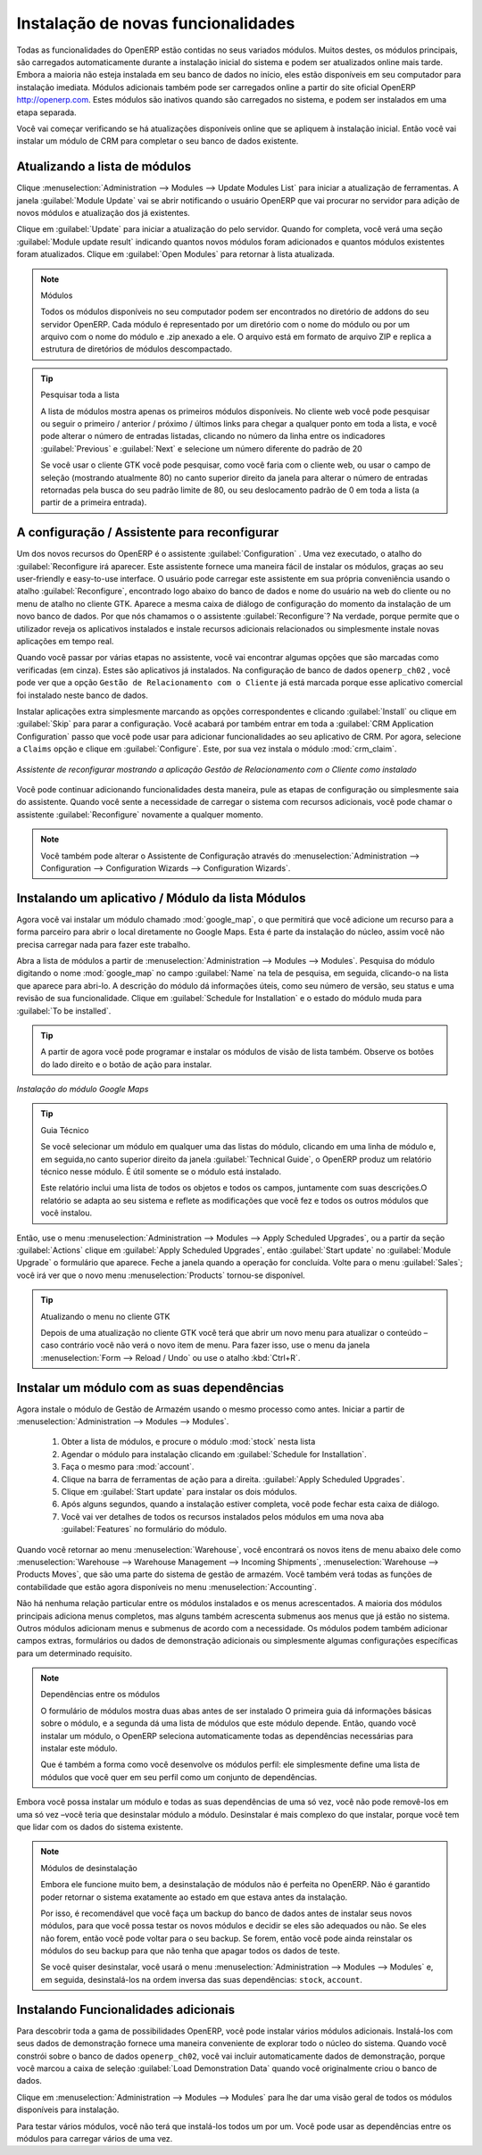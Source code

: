 
.. index::
  single: module; new functionality

Instalação de novas funcionalidades
===================================

Todas as funcionalidades do OpenERP estão contidas no seus variados módulos. Muitos destes, os
módulos principais, são carregados automaticamente durante a instalação inicial do sistema e podem ser
atualizados online mais tarde. Embora a maioria não esteja instalada em seu banco de dados no início, eles estão
disponíveis em seu computador para instalação imediata. Módulos adicionais também pode ser carregados online
a partir do site oficial OpenERP http://openerp.com. Estes módulos são inativos quando são carregados
no sistema, e podem ser instalados em uma etapa separada.

Você vai começar verificando se há atualizações disponíveis online que se apliquem  à instalação inicial.
Então você vai instalar um módulo de CRM para completar o seu banco de dados existente.

.. index::
  single: module; upgrading

Atualizando a lista de módulos
------------------------------

Clique :menuselection:`Administration --> Modules --> Update Modules List` para iniciar a
atualização de ferramentas. A janela :guilabel:`Module Update` vai se abrir notificando o usuário OpenERP que vai procurar no servidor para adição de novos módulos e atualização
dos já existentes.

Clique em :guilabel:`Update` para iniciar a atualização do pelo servidor. Quando for
completa, você verá uma seção :guilabel:`Module update result` indicando quantos novos módulos foram adicionados
e quantos módulos existentes foram atualizados. Clique em :guilabel:`Open Modules` para retornar à lista atualizada.

.. note:: Módulos

	Todos os módulos disponíveis no seu computador podem ser encontrados no diretório de addons do seu servidor OpenERP. Cada módulo é representado por um diretório com o nome do módulo ou por um arquivo com o nome do módulo e .zip anexado a ele. O arquivo está em formato de arquivo ZIP e replica a estrutura de diretórios de módulos descompactado.

.. tip:: Pesquisar toda a lista

	A lista de módulos mostra apenas os primeiros módulos disponíveis. No cliente web você pode pesquisar ou seguir o primeiro / anterior / próximo / últimos links  para chegar a qualquer ponto em toda a lista, e você pode alterar o número de entradas listadas, clicando no número da linha entre os indicadores :guilabel:`Previous` e :guilabel:`Next` e selecione um número diferente do padrão de 20

	Se você usar o cliente GTK você pode pesquisar, como você faria com o cliente web, ou usar o campo de seleção	(mostrando atualmente 80) no canto superior direito da janela para alterar o número de entradas retornadas pela busca do seu padrão limite de 80, ou seu deslocamento padrão de 0 em toda a lista (a partir de a primeira entrada).

.. index::
  single: module; installing

A configuração / Assistente para reconfigurar
---------------------------------------------

Um dos novos recursos do OpenERP é o assistente :guilabel:`Configuration` . Uma vez executado, o atalho do :guilabel:`Reconfigure irá aparecer. Este assistente fornece uma maneira fácil de instalar os módulos, graças ao seu user-friendly e easy-to-use interface.
O usuário pode carregar este assistente em sua própria conveniência usando o atalho :guilabel:`Reconfigure`, encontrado logo abaixo do  banco de dados e nome do usuário na web do cliente ou no menu de atalho no cliente GTK. Aparece a mesma caixa de diálogo de configuração do momento da instalação de um novo banco de dados. Por que nós chamamos o o assistente  :guilabel:`Reconfigure`? Na verdade, porque permite que o utilizador reveja os aplicativos instalados e instale recursos adicionais relacionados ou simplesmente instale novas aplicações em tempo real.

Quando você passar por várias etapas no assistente, você vai encontrar algumas opções que são marcadas como verificadas (em cinza).
Estes são aplicativos já instalados. Na configuração de banco de dados \ ``openerp_ch02`` \, você pode ver que a opção \ ``Gestão de Relacionamento com o Cliente`` \ já está marcada porque esse aplicativo comercial foi instalado neste banco de dados.

Instalar aplicações extra simplesmente marcando as opções correspondentes e clicando :guilabel:`Install` ou clique em :guilabel:`Skip` para parar a configuração. Você acabará por também entrar em toda a :guilabel:`CRM Application Configuration` passo que você pode usar para adicionar funcionalidades ao seu aplicativo de CRM. Por agora, selecione a \ ``Claims`` \ opção e clique em :guilabel:`Configure`. Este, por sua vez instala o módulo :mod:`crm_claim`.

.. figure:: images/reconfigure_wizard.png
   :scale: 75
   :align: center

   *Assistente de reconfigurar mostrando a aplicação Gestão de Relacionamento com o Cliente como instalado*

Você pode continuar adicionando funcionalidades desta maneira, pule as etapas de configuração ou simplesmente saia do assistente.
Quando você sente a necessidade de carregar o sistema com recursos adicionais, você pode chamar o assistente :guilabel:`Reconfigure` novamente a qualquer momento.

.. note:: Você também pode alterar o Assistente de Configuração através do :menuselection:`Administration --> Configuration --> Configuration Wizards --> Configuration Wizards`.

Instalando um aplicativo / Módulo da lista Módulos
--------------------------------------------------------

.. index::
   single: module; google maps

Agora você vai instalar um módulo chamado :mod:`google_map`, o que permitirá que você adicione um recurso para a forma parceiro para abrir
o local diretamente no Google Maps. Esta é parte da instalação do núcleo, assim você não precisa carregar nada para fazer este trabalho.

Abra a lista de módulos a partir de :menuselection:`Administration --> Modules --> Modules`. Pesquisa do módulo digitando
o nome :mod:`google_map` no campo :guilabel:`Name` na tela de pesquisa, em seguida, clicando-o na lista que aparece para abri-lo.
A descrição do módulo dá informações úteis, como seu número de versão, seu status e uma revisão de sua
funcionalidade. Clique em :guilabel:`Schedule for Installation` e o estado do módulo muda para :guilabel:`To be installed`.

.. tip:: A partir de agora você pode programar e instalar os módulos de visão de lista também. Observe os botões do lado direito e o botão de ação para instalar.

.. figure:: images/install_google_map_module.png
   :scale: 75
   :align: center

   *Instalação do módulo Google Maps*


.. tip::  Guia Técnico

	Se você selecionar um módulo em qualquer uma das listas do módulo, clicando em uma linha de módulo e, em seguida,no canto superior direito da janela :guilabel:`Technical Guide`, o OpenERP produz um relatório técnico nesse módulo. É útil somente se o módulo está instalado.

	Este relatório inclui uma lista de todos os objetos e todos os campos, juntamente com suas descrições.O relatório se adapta ao seu sistema e reflete as modificações que você fez e todos os outros módulos que você instalou.

Então, use o menu :menuselection:`Administration --> Modules --> Apply Scheduled Upgrades`, ou a partir da seção :guilabel:`Actions` clique em :guilabel:`Apply Scheduled Upgrades`, então :guilabel:`Start update` no :guilabel:`Module Upgrade` o formulário que aparece. Feche a janela quando a operação for concluída. Volte para o menu :guilabel:`Sales`; você irá ver que o novo menu :menuselection:`Products` tornou-se disponível.

.. tip:: Atualizando o menu no cliente GTK

	Depois de uma atualização no cliente GTK você terá que abrir um novo menu para atualizar o conteúdo –
	caso contrário você não verá o novo item de menu. Para fazer isso, use o menu da janela :menuselection:`Form -->
	Reload / Undo` ou use o atalho :kbd:`Ctrl+R`.

Instalar um módulo com as suas dependências
-------------------------------------------

.. index::
   single: module; stock

Agora instale o módulo de Gestão de Armazém usando o mesmo processo como antes.
Iniciar a partir de :menuselection:`Administration --> Modules --> Modules`.

	#.  Obter a lista de módulos, e procure o módulo :mod:`stock` nesta lista
	
	#.  Agendar o módulo para instalação clicando em :guilabel:`Schedule for Installation`.
	
	#.  Faça o mesmo para :mod:`account`. 
	
	#.  Clique na barra de ferramentas de ação para a direita. :guilabel:`Apply Scheduled Upgrades`.

	#.  Clique em :guilabel:`Start update` para instalar os dois módulos.
	
	#.  Após alguns segundos, quando a instalação estiver completa, você pode fechar esta caixa de diálogo.
	
	#.  Você vai ver detalhes de todos os recursos instalados pelos módulos em uma nova aba
	    :guilabel:`Features` no formulário do módulo. 

Quando você retornar ao menu :menuselection:`Warehouse`, você encontrará os novos itens de menu abaixo dele como
:menuselection:`Warehouse --> Warehouse Management --> Incoming Shipments`, :menuselection:`Warehouse --> Products Moves`, 
que são uma parte do sistema de gestão de armazém. Você também verá todas as funções de contabilidade que estão agora 
disponíveis no menu :menuselection:`Accounting`.

Não há nenhuma relação particular entre os módulos instalados e os menus acrescentados. A maioria dos
módulos principais adiciona menus completos, mas alguns também acrescenta submenus aos menus que já estão no sistema. Outros
módulos adicionam menus e submenus de acordo com a necessidade. Os módulos podem também adicionar campos extras,
formulários ou dados de demonstração adicionais ou simplesmente algumas configurações específicas para um determinado requisito.

.. index::
  single: module; dependencies
..

.. note::  Dependências entre os módulos

	O formulário de módulos mostra duas abas antes de ser instalado
	O primeira guia dá informações básicas sobre o módulo, e a segunda dá uma lista de módulos que este módulo depende. Então, quando você instalar um módulo, o OpenERP seleciona automaticamente todas as dependências necessárias para instalar este módulo.

	Que é também a forma como você desenvolve os módulos perfil: ele simplesmente define uma lista de módulos que você quer em seu perfil como um conjunto de dependências.

Embora você possa instalar um módulo e todas as suas dependências de uma só vez, você não pode removê-los em uma só vez –você teria que desinstalar módulo a módulo. Desinstalar é mais complexo do que
instalar, porque você tem que lidar com os dados do sistema existente.

.. note::  Módulos de desinstalação

	Embora ele funcione muito bem, a desinstalação de módulos não é perfeita no OpenERP. Não é garantido poder retornar o sistema exatamente ao estado em que estava antes da instalação.

	Por isso, é recomendável que você faça um backup do banco de dados antes de instalar seus novos módulos, para que você possa testar os novos módulos e decidir se eles são adequados ou não. Se eles não forem, então você pode voltar para o seu backup. Se forem, então você pode ainda reinstalar os módulos do seu backup para que não tenha que apagar todos os dados de teste.

	Se você quiser desinstalar, você usará o menu :menuselection:`Administration --> Modules --> Modules` e, em seguida, desinstalá-los na ordem inversa das suas dependências: ``stock``, ``account``.

Instalando Funcionalidades adicionais
-------------------------------------

Para descobrir toda a gama de possibilidades OpenERP, você pode instalar vários módulos adicionais.
Instalá-los com seus dados de demonstração fornece uma maneira conveniente de explorar todo o núcleo
do sistema. Quando você constrói sobre o banco de dados \ ``openerp_ch02``\, você vai incluir automaticamente
dados de demonstração, porque você marcou a caixa de seleção  :guilabel:`Load Demonstration Data` quando você originalmente
criou o banco de dados.

.. index::
   single: module; importing
..

Clique em :menuselection:`Administration --> Modules --> Modules` para lhe dar uma
visão geral de todos os módulos disponíveis para instalação.

Para testar vários módulos, você não terá que instalá-los todos um por um. Você pode usar as dependências
entre os módulos para carregar vários de uma vez.

.. Copyright © Open Object Press. Todos os direitos reservados.

.. Você pode levar cópia eletrônica desta publicação e distribuí-lo se você não
.. mudar o conteúdo. Você também pode imprimir uma cópia para ser lido somente por você.

.. Temos contratos com editoras diferentes em países diferentes para vender e
.. distribuir versões em papel ou eletrônicas baseadas deste livro (traduzido ou não)
.. em livrarias. Isso ajuda a distribuir e promover os produtos OpenERP. Também
.. nos ajuda a criar incentivos para pagar os colaboradores e autores com
.. os direitos do autor com essas vendas.

.. Devido a isso, concede a traduzir, modificar ou vender este livro é estritamente
.. proibido, a menos que Tiny SPRL(representando Open Object Press) lhe der uma
.. autorização por escrito para isso.

.. Muitas das designações usadas pelos fabricantes e fornecedores para distinguir seus
.. produtos são as marcas registradas. Onde essas designações aparecem neste livro,
.. e Open Object Press tinha conhecimento de uma reivindicação da marca registrada, as designações foram
.. nas letras maiúsculas iniciais.

.. Embora toda precaução foi tomada na preparação deste livro, a editora
.. e os autores não assumem nenhuma responsabilidade por erros ou omissões, ou por danos
.. resultantes do uso das informações aqui contidas.

.. Publicado por Open Object Press, Grand Rosière, Bélgica

